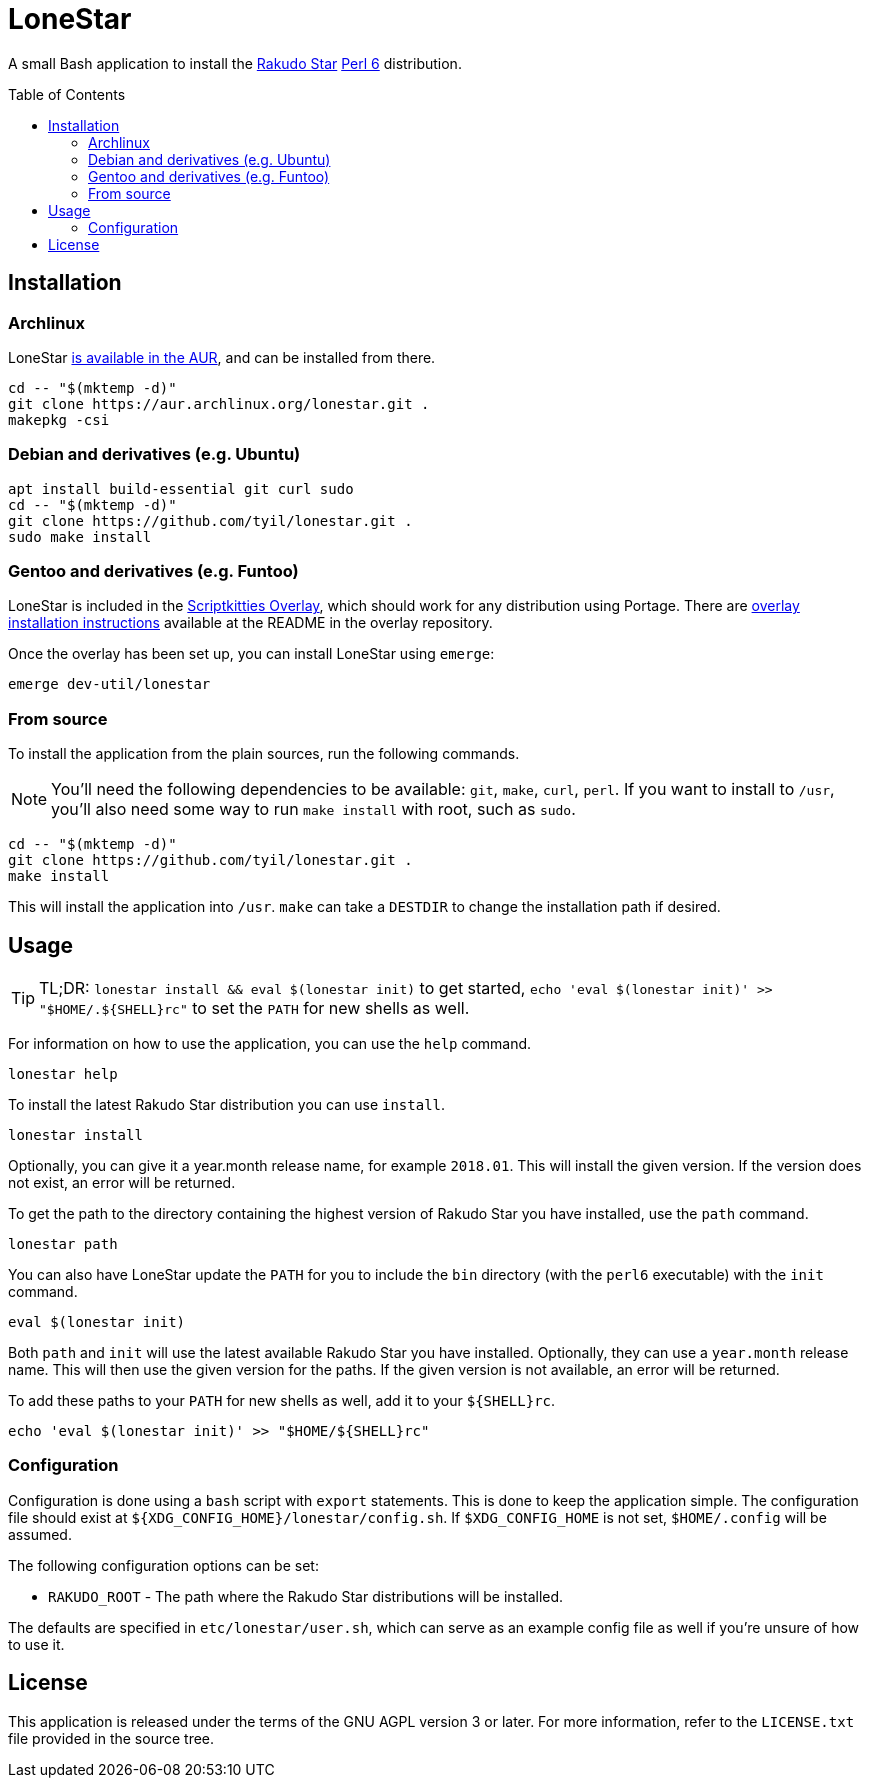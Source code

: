= LoneStar
:toc: preamble

A small Bash application to install the
https://rakudo.perl6.org/downloads/star/[Rakudo Star] https://perl6.org[Perl 6]
distribution.

== Installation
=== Archlinux
LoneStar https://aur.archlinux.org/packages/lonestar/[is available in the AUR],
and can be installed from there.

[source,sh]
----
cd -- "$(mktemp -d)"
git clone https://aur.archlinux.org/lonestar.git .
makepkg -csi
----

=== Debian and derivatives (e.g. Ubuntu)
[source,sh]
----
apt install build-essential git curl sudo
cd -- "$(mktemp -d)"
git clone https://github.com/tyil/lonestar.git .
sudo make install
----

=== Gentoo and derivatives (e.g. Funtoo)
LoneStar is included in the
https://github.com/scriptkitties/overlay[Scriptkitties Overlay], which should
work for any distribution using Portage. There are
https://github.com/scriptkitties/overlay#installation[overlay installation
instructions] available at the README in the overlay repository.

Once the overlay has been set up, you can install LoneStar using `emerge`:

[source,sh]
----
emerge dev-util/lonestar
----

=== From source
To install the application from the plain sources, run the following commands.

[NOTE]
====
You'll need the following dependencies to be available: `git`, `make`, `curl`,
`perl`. If you want to install to `/usr`, you'll also need some way to run
`make install` with root, such as `sudo`.
====

[source,sh]
----
cd -- "$(mktemp -d)"
git clone https://github.com/tyil/lonestar.git .
make install
----

This will install the application into `/usr`. `make` can take a `DESTDIR` to
change the installation path if desired.

== Usage
[TIP]
====
TL;DR: `lonestar install && eval $(lonestar init)` to get started, `echo 'eval
$(lonestar init)' >> "$HOME/.${SHELL}rc"` to set the `PATH` for new shells as
well.
====

For information on how to use the application, you can use the `help` command.

[source,sh]
----
lonestar help
----

To install the latest Rakudo Star distribution you can use `install`.

[source,sh]
----
lonestar install
----

Optionally, you can give it a year.month release name, for example `2018.01`.
This will install the given version. If the version does not exist, an error
will be returned.

To get the path to the directory containing the highest version of Rakudo Star
you have installed, use the `path` command.

[source,sh]
----
lonestar path
----

You can also have LoneStar update the `PATH` for you to include the `bin`
directory (with the `perl6` executable) with the `init` command.

[source,sh]
----
eval $(lonestar init)
----

Both `path` and `init` will use the latest available Rakudo Star you have
installed. Optionally, they can use a `year.month` release name. This will then
use the given version for the paths. If the given version is not available, an
error will be returned.

To add these paths to your `PATH` for new shells as well, add it to your
`${SHELL}rc`.

[source,sh]
----
echo 'eval $(lonestar init)' >> "$HOME/${SHELL}rc"
----

=== Configuration
Configuration is done using a `bash` script with `export` statements. This is
done to keep the application simple. The configuration file should exist at
`${XDG_CONFIG_HOME}/lonestar/config.sh`. If `$XDG_CONFIG_HOME` is not set,
`$HOME/.config` will be assumed.

The following configuration options can be set:

- `RAKUDO_ROOT` - The path where the Rakudo Star distributions will be
  installed.

The defaults are specified in `etc/lonestar/user.sh`, which can serve as an
example config file as well if you're unsure of how to use it.

== License
This application is released under the terms of the GNU AGPL version 3 or
later. For more information, refer to the `LICENSE.txt` file provided in the
source tree.
